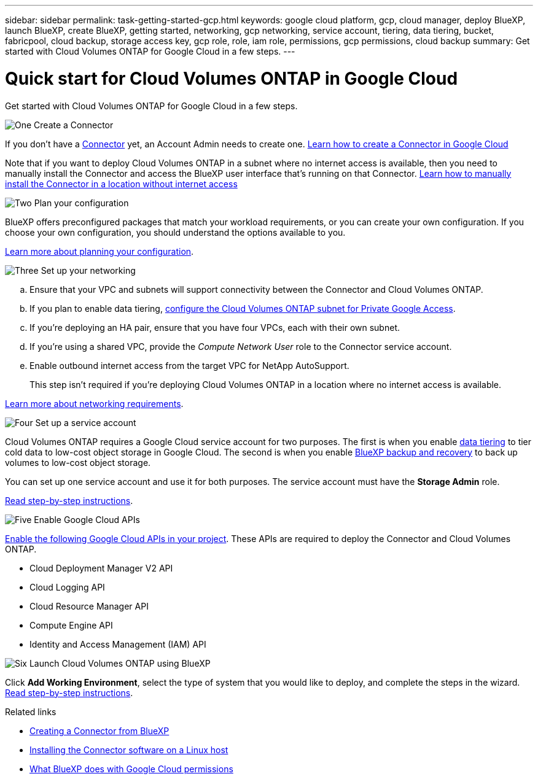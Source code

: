 ---
sidebar: sidebar
permalink: task-getting-started-gcp.html
keywords: google cloud platform, gcp, cloud manager, deploy BlueXP, launch BlueXP, create BlueXP, getting started, networking, gcp networking, service account, tiering, data tiering, bucket, fabricpool, cloud backup, storage access key, gcp role, role, iam role, permissions, gcp permissions, cloud backup
summary: Get started with Cloud Volumes ONTAP for Google Cloud in a few steps.
---

= Quick start for Cloud Volumes ONTAP in Google Cloud
:hardbreaks:
:nofooter:
:icons: font
:linkattrs:
:imagesdir: ./media/

[.lead]
Get started with Cloud Volumes ONTAP for Google Cloud in a few steps.

.image:https://raw.githubusercontent.com/NetAppDocs/common/main/media/number-1.png[One] Create a Connector

[role="quick-margin-para"]
If you don't have a https://docs.netapp.com/us-en/cloud-manager-setup-admin/concept-connectors.html[Connector^] yet, an Account Admin needs to create one. https://docs.netapp.com/us-en/cloud-manager-setup-admin/task-quick-start-connector-google.html[Learn how to create a Connector in Google Cloud^]

[role="quick-margin-para"]
Note that if you want to deploy Cloud Volumes ONTAP in a subnet where no internet access is available, then you need to manually install the Connector and access the BlueXP user interface that's running on that Connector. https://docs.netapp.com/us-en/cloud-manager-setup-admin/task-quick-start-private-mode.html[Learn how to manually install the Connector in a location without internet access^]

.image:https://raw.githubusercontent.com/NetAppDocs/common/main/media/number-2.png[Two] Plan your configuration

[role="quick-margin-para"]
BlueXP offers preconfigured packages that match your workload requirements, or you can create your own configuration. If you choose your own configuration, you should understand the options available to you.

[role="quick-margin-para"]
link:task-planning-your-config-gcp.html[Learn more about planning your configuration].

.image:https://raw.githubusercontent.com/NetAppDocs/common/main/media/number-3.png[Three] Set up your networking

[role="quick-margin-list"]
.. Ensure that your VPC and subnets will support connectivity between the Connector and Cloud Volumes ONTAP.

.. If you plan to enable data tiering, https://cloud.google.com/vpc/docs/configure-private-google-access[configure the Cloud Volumes ONTAP subnet for Private Google Access^].

.. If you're deploying an HA pair, ensure that you have four VPCs, each with their own subnet.

.. If you're using a shared VPC, provide the _Compute Network User_ role to the Connector service account.

.. Enable outbound internet access from the target VPC for NetApp AutoSupport.
+
This step isn't required if you're deploying Cloud Volumes ONTAP in a location where no internet access is available.

[role="quick-margin-para"]
link:reference-networking-gcp.html[Learn more about networking requirements].

.image:https://raw.githubusercontent.com/NetAppDocs/common/main/media/number-4.png[Four] Set up a service account

[role="quick-margin-para"]
Cloud Volumes ONTAP requires a Google Cloud service account for two purposes. The first is when you enable link:concept-data-tiering.html[data tiering] to tier cold data to low-cost object storage in Google Cloud. The second is when you enable https://docs.netapp.com/us-en/cloud-manager-backup-restore/concept-backup-to-cloud.html[BlueXP backup and recovery^] to back up volumes to low-cost object storage.

[role="quick-margin-para"]
You can set up one service account and use it for both purposes. The service account must have the *Storage Admin* role.

[role="quick-margin-para"]
link:task-creating-gcp-service-account.html[Read step-by-step instructions].

.image:https://raw.githubusercontent.com/NetAppDocs/common/main/media/number-5.png[Five] Enable Google Cloud APIs

[role="quick-margin-para"]
https://cloud.google.com/apis/docs/getting-started#enabling_apis[Enable the following Google Cloud APIs in your project^]. These APIs are required to deploy the Connector and Cloud Volumes ONTAP.

[role="quick-margin-list"]
* Cloud Deployment Manager V2 API
* Cloud Logging API
* Cloud Resource Manager API
* Compute Engine API
* Identity and Access Management (IAM) API

.image:https://raw.githubusercontent.com/NetAppDocs/common/main/media/number-6.png[Six] Launch Cloud Volumes ONTAP using BlueXP

[role="quick-margin-para"]
Click *Add Working Environment*, select the type of system that you would like to deploy, and complete the steps in the wizard. link:task-deploying-gcp.html[Read step-by-step instructions].

.Related links

* https://docs.netapp.com/us-en/cloud-manager-setup-admin/task-quick-start-connector-google.html[Creating a Connector from BlueXP^]
* https://docs.netapp.com/us-en/cloud-manager-setup-admin/task-install-connector-on-prem.html[Installing the Connector software on a Linux host^]
* https://docs.netapp.com/us-en/cloud-manager-setup-admin/reference-permissions-gcp.html[What BlueXP does with Google Cloud permissions^]
